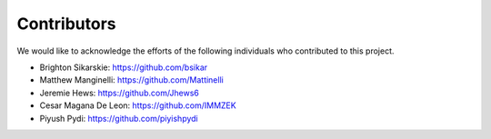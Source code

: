 Contributors
=============

We would like to acknowledge the efforts of the following individuals who contributed to this project.

- Brighton Sikarskie: https://github.com/bsikar
- Matthew Manginelli: https://github.com/Mattinelli
- Jeremie Hews: https://github.com/Jhews6
- Cesar Magana De Leon: https://github.com/IMMZEK
- Piyush Pydi: https://github.com/piyishpydi